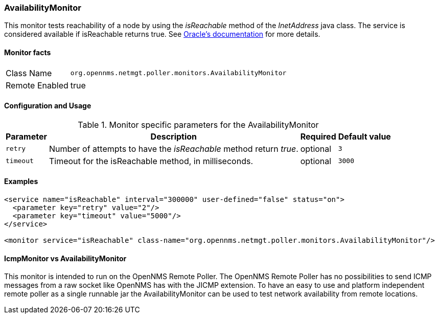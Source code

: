 === AvailabilityMonitor

This monitor tests reachability of a node by using the _isReachable_ method of the _InetAddress_ java class.
The service is considered available if isReachable returns true.
See link:http://docs.oracle.com/javase/7/docs/api/java/net/InetAddress.html#isReachable%28int%29[Oracle's documentation] for more details.

==== Monitor facts

[options="autowidth"]
|===
| Class Name     | `org.opennms.netmgt.poller.monitors.AvailabilityMonitor`
| Remote Enabled | true
|===

==== Configuration and Usage

.Monitor specific parameters for the AvailabilityMonitor
[options="header, autowidth"]
|===
| Parameter | Description                                                         | Required | Default value
| `retry`   | Number of attempts to have the _isReachable_ method return _true_.  | optional | `3`
| `timeout` | Timeout for the isReachable method, in milliseconds.                | optional | `3000`
|===

==== Examples
[source, xml]

----
<service name="isReachable" interval="300000" user-defined="false" status="on">
  <parameter key="retry" value="2"/>
  <parameter key="timeout" value="5000"/>
</service>

<monitor service="isReachable" class-name="org.opennms.netmgt.poller.monitors.AvailabilityMonitor"/>
----

==== IcmpMonitor vs AvailabilityMonitor
This monitor is intended to run on the OpenNMS Remote Poller.
The OpenNMS Remote Poller has no possibilities to send ICMP messages from a raw socket like OpenNMS has with the JICMP extension.
To have an easy to use and platform independent remote poller as a single runnable jar the AvailabilityMonitor can be used to test network availability from remote locations.
